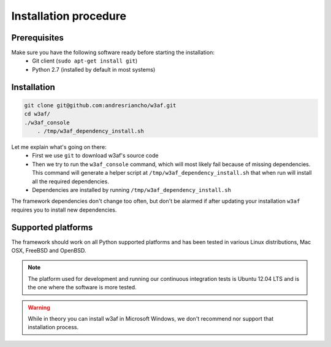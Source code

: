 Installation procedure
======================

Prerequisites
-------------

Make sure you have the following software ready before starting the installation:
 * Git client (``sudo apt-get install git``)
 * Python 2.7 (installed by default in most systems)

Installation
------------

.. code-block:: bash

    git clone git@github.com:andresriancho/w3af.git
    cd w3af/
    ./w3af_console
	. /tmp/w3af_dependency_install.sh


Let me explain what's going on there:
 * First we use ``git`` to download w3af's source code
 * Then we try to run the ``w3af_console`` command, which will most likely fail because of missing dependencies. This command will generate a helper script at ``/tmp/w3af_dependency_install.sh`` that when run will install all the required dependencies.
 * Dependencies are installed by running ``/tmp/w3af_dependency_install.sh``

The framework dependencies don't change too often, but don't be alarmed if after updating your installation ``w3af`` requires you to install new dependencies.

Supported platforms
-------------------

The framework should work on all Python supported platforms and has been tested in various Linux distributions, Mac OSX, FreeBSD and OpenBSD.

.. note::

   The platform used for development and running our continuous integration tests is Ubuntu 12.04 LTS and is the one where the software is more tested.

.. warning::

   While in theory you can install w3af in Microsoft Windows, we don't recommend nor support that installation process.

